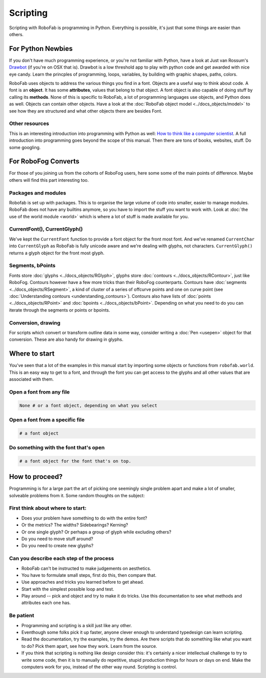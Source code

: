 Scripting
=========

Scripting with RoboFab is programming in Python. Everything is possible, it's just that some things are easier than others.

For Python Newbies
------------------

If you don't have much programming experience, or you're not familiar with Python, have a look at Just van Rossum's Drawbot_ (if you're on OSX that is). Drawbot is a low threshold app to play with python code and get awarded with nice eye candy. Learn the princples of programming, loops, variables, by building with graphic shapes, paths, colors.

.. _Drawbot : http://drawbot.com/

RoboFab uses objects to address the various things you find in a font. Objects are a useful way to think about code. A font is an **object**. It has some **attributes**, values that belong to that object. A font object is also capable of doing stuff by calling its **methods**. None of this is specific to RoboFab, a lot of programming languages use objects, and Python does as well. Objects can contain other objects. Have a look at the :doc:`RoboFab object model <../docs_objects/model>` to see how they are structured and what other objects there are besides Font.

Other resources
^^^^^^^^^^^^^^^

This is an interesting introduction into programming with Python as well: `How to think like a computer scientist`_. A full introduction into programming goes beyond the scope of this manual. Then there are tons of books, websites, stuff. Do some googling.

.. _How to think like a computer scientist : http://openbookproject.net/thinkcs/python/english2e/

For RoboFog Converts
--------------------

For those of you joining us from the cohorts of RoboFog users, here some some of the main points of difference. Maybe others will find this part interesting too.

Packages and modules
^^^^^^^^^^^^^^^^^^^^

Robofab is set up with packages. This is to organise the large volume of code into smaller, easier to manage modules. RoboFab does not have any builtins anymore, so you have to import the stuff you want to work with. Look at :doc:`the use of the world module <world>` which is where a lot of stuff is made available for you.

CurrentFont(), CurrentGlyph()
^^^^^^^^^^^^^^^^^^^^^^^^^^^^^

We've kept the ``CurrentFont`` function to provide a font object for the front most font. And we've renamed ``CurrentChar`` into ``CurrentGlyph`` as RoboFab is fully unicode aware and we're dealing with glyphs, not characters. ``CurrentGlyph()`` returns a glyph object for the front most glyph.

Segments, bPoints
^^^^^^^^^^^^^^^^^

Fonts store :doc:`glyphs <../docs_objects/RGlyph>`, glyphs store :doc:`contours <../docs_objects/RContour>`, just like RoboFog. Contours however have a few more tricks than their RoboFog counterparts. Contours have :doc:`segments <../docs_objects/RSegment>`, a kind of cluster of a series of offcurve points and one on curve point (see :doc:`Understanding contours <understanding_contours>`). Contours also have lists of :doc:`points <../docs_objects/RPoint>` and :doc:`bpoints <../docs_objects/bPoint>`. Depending on what you need to do you can iterate through the segments or points or bpoints.

Conversion, drawing
^^^^^^^^^^^^^^^^^^^

For scripts which convert or transform outline data in some way, consider writing a :doc:`Pen <usepen>` object for that conversion. These are also handy for drawing in glyphs.

Where to start
--------------

You've seen that a lot of the examples in this manual start by importing some objects or functions from ``robofab.world``. This is an easy way to get to a font, and through the font you can get access to the glyphs and all other values that are associated with them.

Open a font from any file
^^^^^^^^^^^^^^^^^^^^^^^^^

.. showcode:: ../../Examples/howtos/scripting_00.py

.. code::

    None # or a font object, depending on what you select

Open a font from a specific file
^^^^^^^^^^^^^^^^^^^^^^^^^^^^^^^^

.. showcode:: ../../Examples/howtos/scripting_01.py

.. code::

    # a font object

Do something with the font that's open
^^^^^^^^^^^^^^^^^^^^^^^^^^^^^^^^^^^^^^

.. showcode:: ../../Examples/howtos/scripting_02.py

.. code::

    # a font object for the font that's on top.

How to proceed?
---------------

Programming is for a large part the art of picking one seemingly single problem apart and make a lot of smaller, solveable problems from it. Some random thoughts on the subject:

First think about where to start:
^^^^^^^^^^^^^^^^^^^^^^^^^^^^^^^^^

- Does your problem have something to do with the entire font?
- Or the metrics? The widths? Sidebearings? Kerning?
- Or one single glyph? Or perhaps a group of glyph while excluding others?
- Do you need to move stuff around?
- Do you need to create new glyphs?

Can you describe each step of the process
^^^^^^^^^^^^^^^^^^^^^^^^^^^^^^^^^^^^^^^^^

- RoboFab can't be instructed to make judgements on aesthetics.
- You have to formulate small steps, first do this, then compare that.
- Use approaches and tricks you learned before to get ahead.
- Start with the simplest possible loop and test.
- Play around -- pick and object and try to make it do tricks. Use this documentation to see what methods and attributes each one has.

Be patient
^^^^^^^^^^

- Programming and scripting is a skill just like any other.
- Eventhough some folks pick it up faster, anyone clever enough to understand typedesign can learn scripting.
- Read the documentation, try the examples, try the demos. Are there scripts that do something like what you want to do? Pick them apart, see how they work. Learn from the source.
- If you think that scripting is nothing like design consider this: it's certainly a nicer intellectual challenge to try to write some code, then it is to manually do repetitive, stupid production things for hours or days on end. Make the computers work for you, instead of the other way round. Scripting is control.
